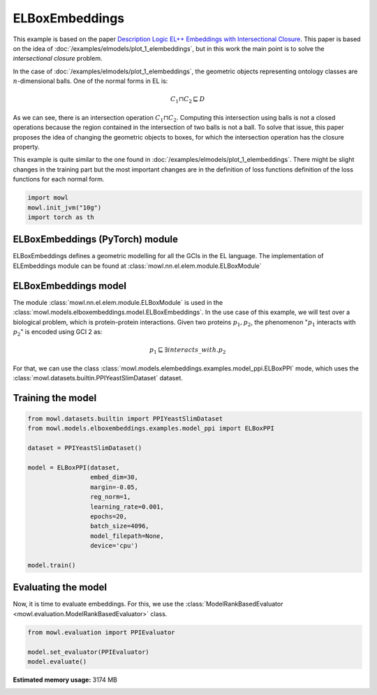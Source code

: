 
.. DO NOT EDIT.
.. THIS FILE WAS AUTOMATICALLY GENERATED BY SPHINX-GALLERY.
.. TO MAKE CHANGES, EDIT THE SOURCE PYTHON FILE:
.. "examples/elmodels/plot_2_elboxembeddings.py"
.. LINE NUMBERS ARE GIVEN BELOW.

.. only:: html

    .. note::
        :class: sphx-glr-download-link-note

        :ref:`Go to the end <sphx_glr_download_examples_elmodels_plot_2_elboxembeddings.py>`
        to download the full example code.

.. rst-class:: sphx-glr-example-title

.. _sphx_glr_examples_elmodels_plot_2_elboxembeddings.py:


ELBoxEmbeddings
===========================

This example is based on the paper `Description Logic EL++ Embeddings with Intersectional Closure <https://arxiv.org/abs/2202.14018v1>`_. This paper is based on the idea of :doc:`/examples/elmodels/plot_1_elembeddings`, but in this work the main point is to solve the *intersectional closure* problem.

In the case of :doc:`/examples/elmodels/plot_1_elembeddings`, the geometric objects representing ontology classes are :math:`n`-dimensional balls. One of the normal forms in EL is:

.. math::
   C_1 \sqcap C_2 \sqsubseteq D

As we can see, there is an intersection operation :math:`C_1 \sqcap C_2`. Computing this intersection using balls is not a closed operations because the region contained in the intersection of two balls is not a ball. To solve that issue, this paper proposes the idea of changing the geometric objects to boxes, for which the intersection operation has the closure property.

.. GENERATED FROM PYTHON SOURCE LINES 24-27

This example is quite similar to the one found in :doc:`/examples/elmodels/plot_1_elembeddings`.
There might be slight changes in the training part but the most important changes are in the
definition of loss functions definition of the loss functions for each normal form.

.. GENERATED FROM PYTHON SOURCE LINES 27-34

.. code-block:: Python



    import mowl
    mowl.init_jvm("10g")
    import torch as th









.. GENERATED FROM PYTHON SOURCE LINES 35-40

ELBoxEmbeddings (PyTorch) module
---------------------------------

ELBoxEmbeddings defines a geometric modelling for all the GCIs in the EL language.
The implementation of ELEmbeddings module can be found at :class:`mowl.nn.el.elem.module.ELBoxModule`

.. GENERATED FROM PYTHON SOURCE LINES 43-55

ELBoxEmbeddings model
----------------------

The module :class:`mowl.nn.el.elem.module.ELBoxModule` is used in the :class:`mowl.models.elboxembeddings.model.ELBoxEmbeddings`.
In the use case of this example, we will test over a biological problem, which is
protein-protein interactions. Given two proteins :math:`p_1,p_2`, the phenomenon
":math:`p_1` interacts with :math:`p_2`" is encoded using GCI 2 as:

.. math::
   p_1 \sqsubseteq \exists interacts\_with. p_2

For that, we can use the class :class:`mowl.models.elembeddings.examples.model_ppi.ELBoxPPI` mode, which uses the :class:`mowl.datasets.builtin.PPIYeastSlimDataset` dataset.

.. GENERATED FROM PYTHON SOURCE LINES 60-62

Training the model
-------------------

.. GENERATED FROM PYTHON SOURCE LINES 62-83

.. code-block:: Python



    from mowl.datasets.builtin import PPIYeastSlimDataset
    from mowl.models.elboxembeddings.examples.model_ppi import ELBoxPPI

    dataset = PPIYeastSlimDataset()

    model = ELBoxPPI(dataset,
                     embed_dim=30,
                     margin=-0.05,
                     reg_norm=1,
                     learning_rate=0.001,
                     epochs=20,
                     batch_size=4096,
                     model_filepath=None,
                     device='cpu')

    model.train()







.. rst-class:: sphx-glr-script-out

 .. code-block:: none

    Number of evaluation classes: 6039
      0%|          | 0/20 [00:00<?, ?it/s]      5%|▌         | 1/20 [00:00<00:06,  2.99it/s]     10%|█         | 2/20 [00:00<00:05,  3.08it/s]     15%|█▌        | 3/20 [00:00<00:05,  3.06it/s]     20%|██        | 4/20 [00:01<00:05,  2.99it/s]     25%|██▌       | 5/20 [00:01<00:04,  3.02it/s]     30%|███       | 6/20 [00:02<00:04,  2.96it/s]     35%|███▌      | 7/20 [00:02<00:04,  2.95it/s]     40%|████      | 8/20 [00:02<00:04,  2.94it/s]     45%|████▌     | 9/20 [00:03<00:03,  2.94it/s]     50%|█████     | 10/20 [00:03<00:03,  2.97it/s]     55%|█████▌    | 11/20 [00:03<00:03,  2.95it/s]     60%|██████    | 12/20 [00:04<00:02,  2.95it/s]     65%|██████▌   | 13/20 [00:04<00:02,  2.95it/s]     70%|███████   | 14/20 [00:04<00:02,  2.99it/s]     75%|███████▌  | 15/20 [00:05<00:01,  2.93it/s]     80%|████████  | 16/20 [00:05<00:01,  2.94it/s]     85%|████████▌ | 17/20 [00:05<00:01,  2.93it/s]     90%|█████████ | 18/20 [00:06<00:00,  2.94it/s]     95%|█████████▌| 19/20 [00:06<00:00,  2.93it/s]    100%|██████████| 20/20 [00:06<00:00,  2.95it/s]    100%|██████████| 20/20 [00:06<00:00,  2.96it/s]

    1



.. GENERATED FROM PYTHON SOURCE LINES 84-89

Evaluating the model
----------------------

Now, it is time to evaluate embeddings. For this, we use the
:class:`ModelRankBasedEvaluator <mowl.evaluation.ModelRankBasedEvaluator>` class.

.. GENERATED FROM PYTHON SOURCE LINES 89-95

.. code-block:: Python



    from mowl.evaluation import PPIEvaluator

    model.set_evaluator(PPIEvaluator)
    model.evaluate()




.. rst-class:: sphx-glr-script-out

 .. code-block:: none

    Number of evaluation classes: 6039





.. rst-class:: sphx-glr-timing

   **Total running time of the script:** (1 minutes 30.418 seconds)

**Estimated memory usage:**  3174 MB


.. _sphx_glr_download_examples_elmodels_plot_2_elboxembeddings.py:

.. only:: html

  .. container:: sphx-glr-footer sphx-glr-footer-example

    .. container:: sphx-glr-download sphx-glr-download-jupyter

      :download:`Download Jupyter notebook: plot_2_elboxembeddings.ipynb <plot_2_elboxembeddings.ipynb>`

    .. container:: sphx-glr-download sphx-glr-download-python

      :download:`Download Python source code: plot_2_elboxembeddings.py <plot_2_elboxembeddings.py>`

    .. container:: sphx-glr-download sphx-glr-download-zip

      :download:`Download zipped: plot_2_elboxembeddings.zip <plot_2_elboxembeddings.zip>`


.. only:: html

 .. rst-class:: sphx-glr-signature

    `Gallery generated by Sphinx-Gallery <https://sphinx-gallery.github.io>`_
